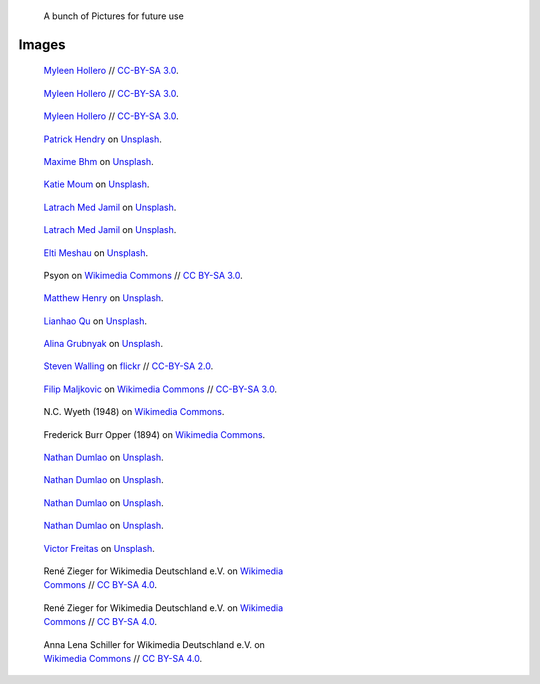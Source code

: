.. title: Image sandbox
.. slug: sandbox/images
.. icon: fa-envelope

.. highlights::

    A bunch of Pictures for future use




Images
======




.. figure:: /images/wiki-allhands2016-day1-0112.jpg
   :figwidth: 30em

   `Myleen Hollero <http://myleenhollero.com/>`__ // `CC-BY-SA 3.0 <https://creativecommons.org/licenses/by-sa/3.0/legalcode>`__.



.. figure:: /images/2017_Allhands_MH_20119-edit.jpg
   :figwidth: 30em

   `Myleen Hollero <http://myleenhollero.com/>`__ // `CC-BY-SA 3.0 <https://creativecommons.org/licenses/by-sa/3.0/legalcode>`__.




.. figure:: /images/2018_Allhands_team_photo_C81A2790.jpg
   :figwidth: 30em

   `Myleen Hollero <http://myleenhollero.com/>`__ // `CC-BY-SA 3.0 <https://creativecommons.org/licenses/by-sa/3.0/legalcode>`__.



.. figure:: /images/patrick-hendry-klkC0NkxR0M-unsplash.jpg
   :figwidth: 30em

   `Patrick Hendry <https://unsplash.com/@worldsbetweenlines>`__ on `Unsplash <https://unsplash.com/photos/klkC0NkxR0M>`__.




.. figure:: /images/maxime-bhm-icyZmdkCGZ0-unsplash.jpg
   :figwidth: 30em

   `Maxime Bhm <https://unsplash.com/@maximebhm>`__ on `Unsplash <https://unsplash.com/photos/icyZmdkCGZ0>`__.


.. figure:: /images/katie-moum-7XGtYefMXiQ-unsplash.jpg
   :figwidth: 30em

   `Katie Moum <https://unsplash.com/@katiemoum>`__ on `Unsplash <https://unsplash.com/photos/7XGtYefMXiQ>`__.


.. figure:: /images/latrach-med-jamil-M4z2FGRJbeA-unsplash.jpg
   :figwidth: 30em

   `Latrach Med Jamil <https://unsplash.com/@jamillatrach>`__ on `Unsplash <https://unsplash.com/photos/M4z2FGRJbeA>`__.


.. figure:: /images/latrach-med-jamil-jMPwX13V2yQ-unsplash.jpg
   :figwidth: 30em

   `Latrach Med Jamil <https://unsplash.com/@jamillatrach>`__ on `Unsplash <https://unsplash.com/photos/jMPwX13V2yQ>`__.




.. figure:: /images/elti-meshau-2S2F2exmbhw-unsplash.jpg
   :figwidth: 30em

   `Elti Meshau <https://unsplash.com/@eltimeshau>`__ on `Unsplash <https://unsplash.com/photos/2S2F2exmbhw>`__.


.. figure:: /images/Jigsaw_Puzzle.svg
   :figwidth: 30em

   Psyon on `Wikimedia Commons <https://commons.wikimedia.org/wiki/File:Jigsaw_Puzzle.svg>`__ // `CC BY-SA 3.0 <https://creativecommons.org/licenses/by-sa/3.0/legalcode>`__.



.. figure:: /images/matthew-henry-fPxOowbR6ls-unsplash.jpg
   :figwidth: 30em

   `Matthew Henry <https://unsplash.com/@matthewhenry>`__ on `Unsplash <https://unsplash.com/photos/fPxOowbR6ls>`__.



.. figure:: /images/lianhao-qu-LfaN1gswV5c-unsplash.jpg
   :figwidth: 30em

   `Lianhao Qu <https://unsplash.com/@lianhao>`__ on `Unsplash <https://unsplash.com/photos/LfaN1gswV5c>`__.


.. figure:: /images/alina-grubnyak-ZiQkhI7417A-unsplash.jpg
   :figwidth: 30em

   `Alina Grubnyak <https://unsplash.com/@alinnnaaaa>`__ on `Unsplash <https://unsplash.com/photos/ZiQkhI7417A>`__.


.. figure:: /images/2010-10-28_Guillaume_by_Steven_Walling.jpg
   :figwidth: 30em

   `Steven Walling <https://en.wikipedia.org/wiki/User:Steven_Walling>`__ on `flickr <https://secure.flickr.com/photos/ragesoss/5140417338/>`__ //  `CC-BY-SA 2.0 <https://creativecommons.org/licenses/by-sa/2.0/legalcode>`__.


.. figure:: /images/Wikimania_2007_dungodung_16.jpg
   :figwidth: 30em

   `Filip Maljkovic <https://commons.wikimedia.org/wiki/User:Dungodung>`__ on `Wikimedia Commons <https://commons.wikimedia.org/wiki/File:Wikimania_2007_dungodung_16.jpg>`__ // `CC-BY-SA 3.0 <https://creativecommons.org/licenses/by-sa/3.0/legalcode>`__.



.. figure:: /images/The_Ladies'_home_journal_(1948)_(14787774963).jpg
   :figwidth: 30em

   N.C. Wyeth (1948) on `Wikimedia Commons <https://commons.wikimedia.org/wiki/File:The_Ladies%27_home_journal_(1948)_(14787774963).jpg>`__.


.. figure:: /images/The_fin_de_siècle_newspaper_proprietor_(cropped).jpg
   :figwidth: 30em

   Frederick Burr Opper (1894) on `Wikimedia Commons <https://en.wikipedia.org/wiki/File:The_fin_de_si%C3%A8cle_newspaper_proprietor_(cropped).jpg>`__.


.. figure:: /images/nathan-dumlao-5Hl5reICevY-unsplash.jpg
   :figwidth: 30em

   `Nathan Dumlao <https://unsplash.com/@nate_dumlao>`__ on `Unsplash <https://unsplash.com/photos/5Hl5reICevY>`__.



.. figure:: /images/nathan-dumlao-cCNiHYDCKww-unsplash.jpg
   :figwidth: 30em

   `Nathan Dumlao <https://unsplash.com/@nate_dumlao>`__ on `Unsplash <https://unsplash.com/photos/cCNiHYDCKww>`__.



.. figure:: /images/nathan-dumlao-6AY25rODp1U-unsplash.jpg
   :figwidth: 30em

   `Nathan Dumlao <https://unsplash.com/@nate_dumlao>`__ on `Unsplash <https://unsplash.com/photos/6AY25rODp1U>`__.



.. figure:: /images/nathan-dumlao-zOat1fuMb9Y-unsplash.jpg
   :figwidth: 30em

   `Nathan Dumlao <https://unsplash.com/@nate_dumlao>`__ on `Unsplash <https://unsplash.com/photos/zOat1fuMb9Y>`__.



.. figure:: /images/victor-freitas-Yuv-iwByVRQ-unsplash.jpg
   :figwidth: 30em

   `Victor Freitas <https://unsplash.com/@victorfreitas>`__ on `Unsplash <https://unsplash.com/photos/Yuv-iwByVRQ>`__.



.. figure:: /images/Wikimedia_Conference_2017_by_René_Zieger_–_285.jpg
   :figwidth: 30em

   René Zieger for Wikimedia Deutschland e.V. on `Wikimedia Commons <https://commons.wikimedia.org/wiki/File:Wikimedia_Conference_2017_by_Ren%C3%A9_Zieger_%E2%80%93_285.jpg>`__ //  `CC BY-SA 4.0 <https://creativecommons.org/licenses/by-sa/4.0/legalcode>`__.


.. figure:: /images/Wikimedia_Conference_2017_by_René_Zieger_–_286.jpg
   :figwidth: 30em

   René Zieger for Wikimedia Deutschland e.V. on `Wikimedia Commons <https://commons.wikimedia.org/wiki/File:Wikimedia_Conference_2017_by_Ren%C3%A9_Zieger_%E2%80%93_286.jpg>`__ //  `CC BY-SA 4.0 <https://creativecommons.org/licenses/by-sa/4.0/legalcode>`__.


.. figure:: /images/GF_Wikimedia_WMCON18_01_The_Big_Picture.jpg
   :figwidth: 30em

   Anna Lena Schiller for Wikimedia Deutschland e.V. on `Wikimedia Commons <https://commons.wikimedia.org/wiki/File:GF_Wikimedia_WMCON18_01_The_Big_Picture.jpg>`__ //  `CC BY-SA 4.0 <https://creativecommons.org/licenses/by-sa/4.0/legalcode>`__.
